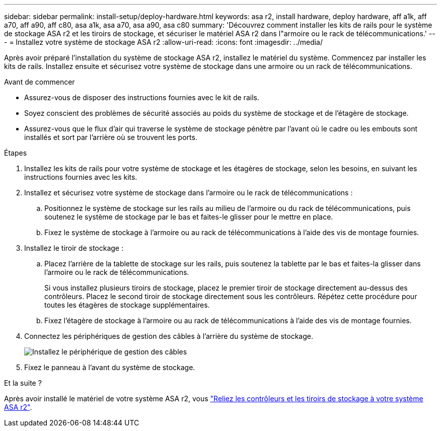 ---
sidebar: sidebar 
permalink: install-setup/deploy-hardware.html 
keywords: asa r2, install hardware, deploy hardware, aff a1k, aff a70, aff a90, aff c80, asa a1k, asa a70, asa a90, asa c80 
summary: 'Découvrez comment installer les kits de rails pour le système de stockage ASA r2 et les tiroirs de stockage, et sécuriser le matériel ASA r2 dans l"armoire ou le rack de télécommunications.' 
---
= Installez votre système de stockage ASA r2
:allow-uri-read: 
:icons: font
:imagesdir: ../media/


[role="lead"]
Après avoir préparé l'installation du système de stockage ASA r2, installez le matériel du système. Commencez par installer les kits de rails. Installez ensuite et sécurisez votre système de stockage dans une armoire ou un rack de télécommunications.

.Avant de commencer
* Assurez-vous de disposer des instructions fournies avec le kit de rails.
* Soyez conscient des problèmes de sécurité associés au poids du système de stockage et de l'étagère de stockage.
* Assurez-vous que le flux d'air qui traverse le système de stockage pénètre par l'avant où le cadre ou les embouts sont installés et sort par l'arrière où se trouvent les ports.


.Étapes
. Installez les kits de rails pour votre système de stockage et les étagères de stockage, selon les besoins, en suivant les instructions fournies avec les kits.
. Installez et sécurisez votre système de stockage dans l'armoire ou le rack de télécommunications :
+
.. Positionnez le système de stockage sur les rails au milieu de l'armoire ou du rack de télécommunications, puis soutenez le système de stockage par le bas et faites-le glisser pour le mettre en place.
.. Fixez le système de stockage à l'armoire ou au rack de télécommunications à l'aide des vis de montage fournies.


. Installez le tiroir de stockage :
+
.. Placez l'arrière de la tablette de stockage sur les rails, puis soutenez la tablette par le bas et faites-la glisser dans l'armoire ou le rack de télécommunications.
+
Si vous installez plusieurs tiroirs de stockage, placez le premier tiroir de stockage directement au-dessus des contrôleurs. Placez le second tiroir de stockage directement sous les contrôleurs. Répétez cette procédure pour toutes les étagères de stockage supplémentaires.

.. Fixez l'étagère de stockage à l'armoire ou au rack de télécommunications à l'aide des vis de montage fournies.


. Connectez les périphériques de gestion des câbles à l'arrière du système de stockage.
+
image::../media/drw_affa1k_install_cable_mgmt_ieops-1697.svg[Installez le périphérique de gestion des câbles]

. Fixez le panneau à l'avant du système de stockage.


.Et la suite ?
Après avoir installé le matériel de votre système ASA r2, vous link:cable-hardware.html["Reliez les contrôleurs et les tiroirs de stockage à votre système ASA r2"].

